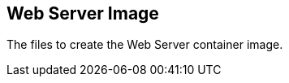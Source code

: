 // SPDX-License-Identifier: MIT

== Web Server Image

The files to create the Web Server container image.
